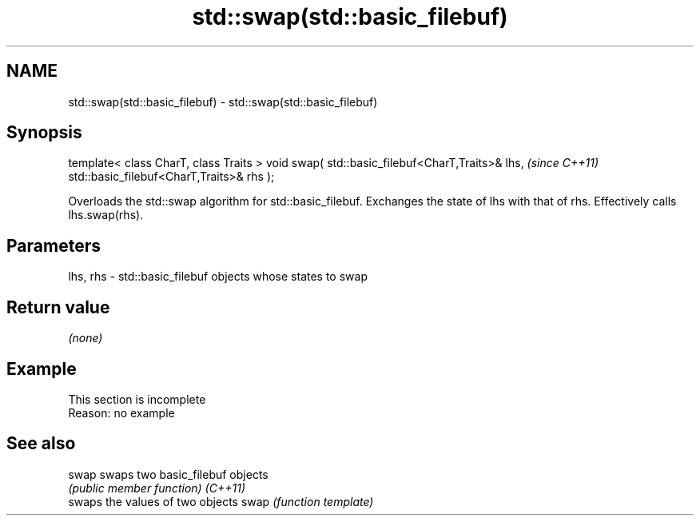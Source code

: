 .TH std::swap(std::basic_filebuf) 3 "2020.03.24" "http://cppreference.com" "C++ Standard Libary"
.SH NAME
std::swap(std::basic_filebuf) \- std::swap(std::basic_filebuf)

.SH Synopsis

template< class CharT, class Traits >
void swap( std::basic_filebuf<CharT,Traits>& lhs,  \fI(since C++11)\fP
std::basic_filebuf<CharT,Traits>& rhs );

Overloads the std::swap algorithm for std::basic_filebuf. Exchanges the state of lhs with that of rhs. Effectively calls lhs.swap(rhs).

.SH Parameters


lhs, rhs - std::basic_filebuf objects whose states to swap


.SH Return value

\fI(none)\fP

.SH Example


 This section is incomplete
 Reason: no example


.SH See also



swap    swaps two basic_filebuf objects
        \fI(public member function)\fP
\fI(C++11)\fP
        swaps the values of two objects
swap    \fI(function template)\fP




